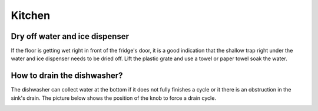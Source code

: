Kitchen
=======

Dry off water and ice dispenser
-------------------------------

If the floor is getting wet right in front of the fridge's door, it is a good
indication that the shallow trap right under the water and ice dispenser needs
to be dried off. Lift the plastic grate and use a towel or paper towel soak the
water.


How to drain the dishwasher?
----------------------------

The dishwasher can collect water at the bottom if it does not fully finishes a
cycle or it there is an obstruction in the sink's drain. The picture below shows
the position of the knob to force a drain cycle.

.. image:: images/dishwasher_drain.jpg
